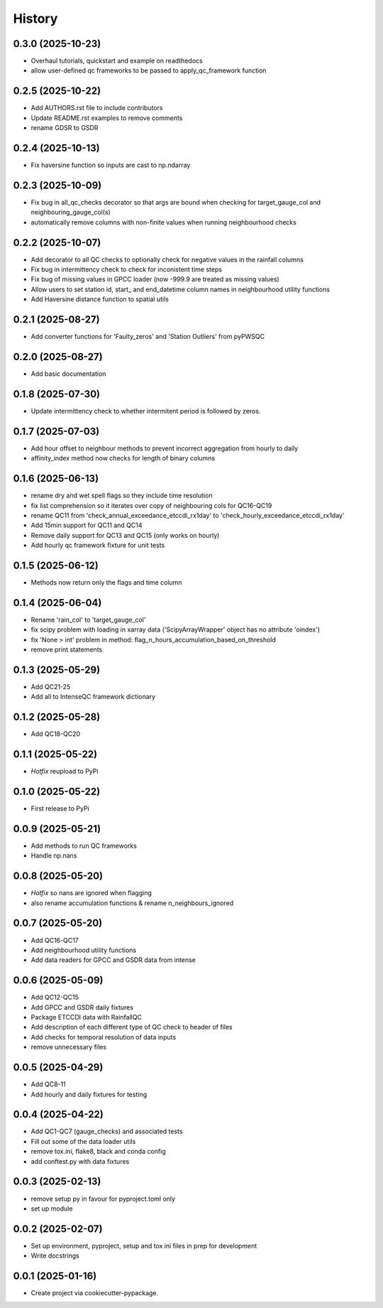 =======
History
=======

0.3.0 (2025-10-23)
------------------
* Overhaul tutorials, quickstart and example on readthedocs
* allow user-defined qc frameworks to be passed to apply_qc_framework function

0.2.5 (2025-10-22)
------------------
* Add AUTHORS.rst file to include contributors
* Update README.rst examples to remove comments
* rename GDSR to GSDR

0.2.4 (2025-10-13)
------------------
* Fix haversine function so inputs are cast to np.ndarray

0.2.3 (2025-10-09)
------------------
* Fix bug in all_qc_checks decorator so that args are bound when checking for target_gauge_col and neighbouring_gauge_col(s)
* automatically remove columns with non-finite values when running neighbourhood checks

0.2.2 (2025-10-07)
------------------
* Add decorator to all QC checks to optionally check for negative values in the rainfall columns
* Fix bug in intermittency check to check for inconistent time steps
* Fix bug of missing values in GPCC loader (now -999.9 are treated as missing values)
* Allow users to set station id, start_ and end_datetime column names in neighbourhood utility functions
* Add Haversine distance function to spatial utils

0.2.1 (2025-08-27)
------------------
* Add converter functions for 'Faulty_zeros' and 'Station Outliers' from pyPWSQC

0.2.0 (2025-08-27)
------------------
* Add basic documentation

0.1.8 (2025-07-30)
------------------
* Update intermittency check to whether intermitent period is followed by zeros.

0.1.7 (2025-07-03)
------------------
* Add hour offset to neighbour methods to prevent incorrect aggregation from hourly to daily
* affinity_index method now checks for length of binary columns

0.1.6 (2025-06-13)
------------------
* rename dry and wet spell flags so they include time resolution
* fix list comprehension so it iterates over copy of neighbouring cols for QC16-QC19
* rename QC11 from 'check_annual_exceedance_etccdi_rx1day' to 'check_hourly_exceedance_etccdi_rx1day'
* Add 15min support for QC11 and QC14
* Remove daily support for QC13 and QC15 (only works on hourly)
* Add hourly qc framework fixture for unit tests

0.1.5 (2025-06-12)
------------------
* Methods now return only the flags and time column

0.1.4 (2025-06-04)
------------------
* Rename 'rain_col' to 'target_gauge_col'
* fix scipy problem with loading in xarray data ('ScipyArrayWrapper' object has no attribute 'oindex')
* fix 'None > int' problem in method: flag_n_hours_accumulation_based_on_threshold
* remove print statements

0.1.3 (2025-05-29)
------------------
* Add QC21-25
* Add all to IntenseQC framework dictionary

0.1.2 (2025-05-28)
------------------
* Add QC18-QC20

0.1.1 (2025-05-22)
------------------
* *Hotfix* reupload to PyPi

0.1.0 (2025-05-22)
------------------
* First release to PyPi

0.0.9 (2025-05-21)
------------------
* Add methods to run QC frameworks
* Handle np.nans

0.0.8 (2025-05-20)
------------------
* *Hotfix* so nans are ignored when flagging
* also rename accumulation functions & rename n_neighbours_ignored

0.0.7 (2025-05-20)
------------------
* Add QC16-QC17
* Add neighbourhood utility functions
* Add data readers for GPCC and GSDR data from intense

0.0.6 (2025-05-09)
------------------
* Add QC12-QC15
* Add GPCC and GSDR daily fixtures
* Package ETCCDI data with RainfallQC
* Add description of each different type of QC check to header of files
* Add checks for temporal resolution of data inputs
* remove unnecessary files

0.0.5 (2025-04-29)
------------------
* Add QC8-11
* Add hourly and daily fixtures for testing

0.0.4 (2025-04-22)
------------------
* Add QC1-QC7 (gauge_checks) and associated tests
* Fill out some of the data loader utils
* remove tox.ini, flake8, black and conda config
* add conftest.py with data fixtures

0.0.3 (2025-02-13)
------------------
* remove setup py in favour for pyproject.toml only
* set up module

0.0.2 (2025-02-07)
------------------
* Set up environment, pyproject, setup and tox ini files in prep for development
* Write docstrings

0.0.1 (2025-01-16)
------------------
* Create project via cookiecutter-pypackage.
